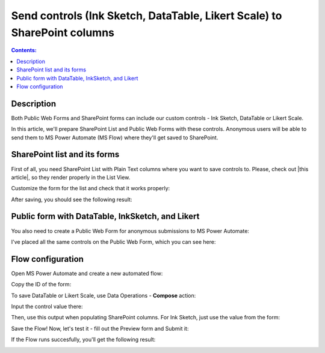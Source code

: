 Send controls (Ink Sketch, DataTable, Likert Scale) to SharePoint columns
====================================================================================================

.. contents:: Contents:
 :local:
 :depth: 1
 
Description
--------------------------------------------------
Both Public Web Forms and SharePoint forms can include our custom controls - Ink Sketch, DataTable or Likert Scale.

In this article, we'll prepare SharePoint List and Public Web Forms with these controls.
Anonymous users will be able to send them to MS Power Automate (MS Flow) where they'll get saved to SharePoint.

SharePoint list and its forms
--------------------------------------------------
First of all, you need SharePoint List with Plain Text columns where you want to save controls to. Please, check out |this article|, so they render properly in the List View.

.. |this article| raw:: html

   <a href="https://plumsail.com/docs/forms-sp/how-to/save-table-signature.html" target="_blank">this article on how to save Ink Sketch, DataTable and Likert Scale to SharePoint columns</a>

|pic0|

.. |pic0| image:: ../images/how-to/save-controls-to-sp/save-controls-to-sp-createcolumn.png
   :alt: Create Plain Text column

Customize the form for the list and check that it works properly:

|pic1|

.. |pic1| image:: ../images/how-to/save-controls-to-sp/save-controls-to-sp-spform.png
   :alt: SharePoint Form

After saving, you should see the following result:

|pic2|

.. |pic2| image:: ../images/how-to/save-controls-to-sp/save-controls-to-sp-splist.png
   :alt: SharePoint List

Public form with DataTable, InkSketch, and Likert
--------------------------------------------------
You also need to create a Public Web Form for anonymous submissions to MS Power Automate:

|pic3a|

.. |pic3a| image:: ../images/how-to/save-controls-to-sp/save-controls-to-sp-publicform0.png
   :alt: Public Form

I've placed all the same controls on the Public Web Form, which you can see here:

|pic3b|

.. |pic3b| image:: ../images/how-to/save-controls-to-sp/save-controls-to-sp-publicform.png
   :alt: Public Form

Flow configuration
---------------------------------------------------
Open MS Power Automate and create a new automated flow:

|pic4|

.. |pic4| image:: ../images/how-to/save-controls-to-sp/save-controls-to-sp-createflow.png
   :alt: Create automated flow

Copy the ID of the form:

|pic5|

.. |pic5| image:: ../images/how-to/save-controls-to-sp/save-controls-to-sp-copyid.png
   :alt: Copy ID

To save DataTable or Likert Scale, use Data Operations - **Compose** action:

|pic6|

.. |pic6| image:: ../images/how-to/save-controls-to-sp/save-controls-to-sp-compose.png
   :alt: Сompose action

Input the control value there:

|pic7|

.. |pic7| image:: ../images/how-to/save-controls-to-sp/save-controls-to-sp-compose2.png
   :alt: Fill in controls value into Compose action

Then, use this output when populating SharePoint columns. For Ink Sketch, just use the value from the form:

|pic8|

.. |pic8| image:: ../images/how-to/save-controls-to-sp/save-controls-to-sp-сreateitem.png
   :alt: Create SharePoint item

Save the Flow! Now, let's test it - fill out the Preview form and Submit it:

|pic9|

.. |pic9| image:: ../images/how-to/save-controls-to-sp/save-controls-to-sp-publicform2.png
   :alt: Submit Public Form

If the Flow runs succesfully, you'll get the following result:

|pic10|

.. |pic10| image:: ../images/how-to/save-controls-to-sp/save-controls-to-sp-splist2.png
   :alt: SharePoint List after submission
